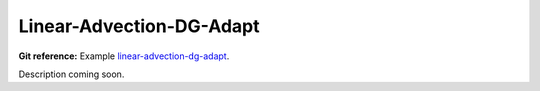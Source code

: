 Linear-Advection-DG-Adapt
-------------------------

**Git reference:** Example `linear-advection-dg-adapt <http://git.hpfem.org/hermes.git/tree/HEAD:/hermes2d/examples/advection-diffusion-reaction/linear-advection-dg-adapt>`_.

Description coming soon.

